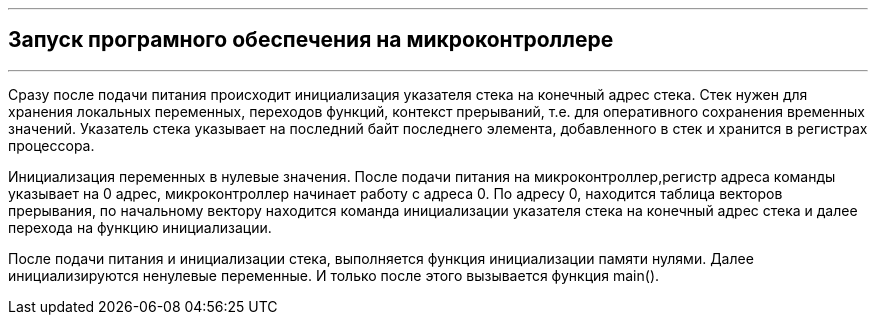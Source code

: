 ---
== Запуск програмного обеспечения на микроконтроллере
---

Сразу после подачи питания происходит инициализация указателя стека на конечный адрес стека. Стек нужен для хранения локальных переменных, переходов функций, контекст прерываний, т.е. для оперативного сохранения временных значений. Указатель стека указывает на последний байт последнего элемента, добавленного в стек и хранится в регистрах процессора. 

Инициализация переменных в нулевые значения. После подачи питания на микроконтроллер,регистр адреса команды указывает на 0 адрес, микроконтроллер начинает работу с адреса 0.  По адресу 0, находится таблица векторов прерывания, по начальному вектору находится команда инициализации указателя стека на конечный адрес стека и далее перехода на функцию инициализации. 

После подачи питания и инициализации стека, выполняется функция инициализации памяти нулями. Далее инициализируются ненулевые переменные. И только после этого вызывается функция main().


